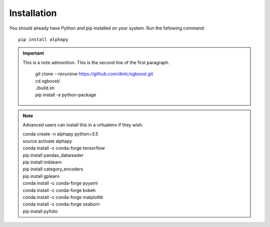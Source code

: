 Installation
============

You should already have Python and pip installed on
your system. Run the following command::

    pip install alphapy

.. important:: This is a note admonition.
   This is the second line of the first paragraph.

    .. line-block::

        git clone --recursive https://github.com/dmlc/xgboost.git
        cd xgboost/
        ./build.sh
        pip install -e python-package

.. note:: Advanced users can install this in a virtualenv if they wish.

    .. line-block::

        conda create -n alphapy python=3.5
        source activate alphapy
        conda install -c conda-forge tensorflow
        pip install pandas_datareader
        pip install imblearn
        pip install category_encoders
        pip install gplearn
        conda install -c conda-forge pyyaml
        conda install -c conda-forge bokeh
        conda install -c conda-forge matplotlib
        conda install -c conda-forge seaborn
        pip install pyfolio
